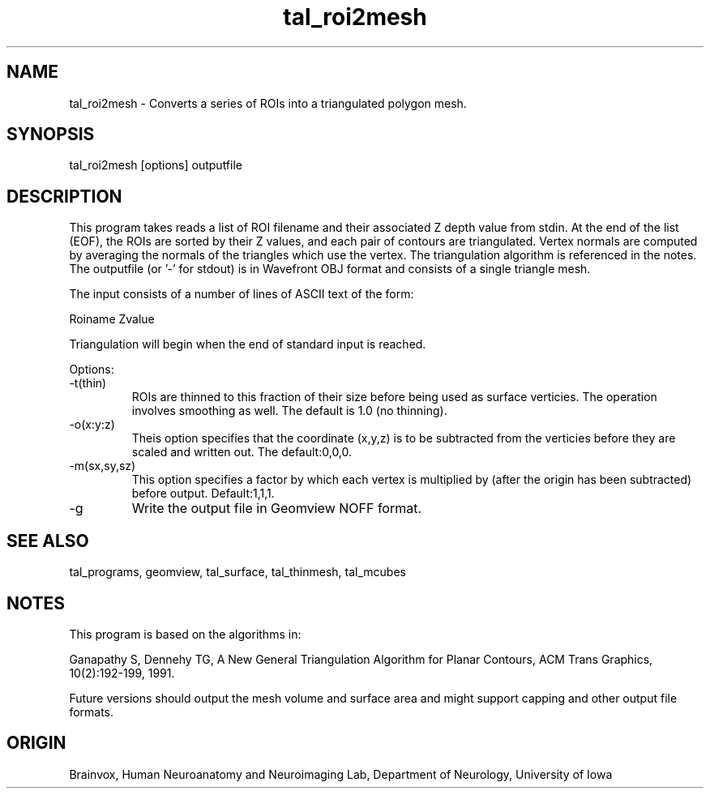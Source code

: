 .TH tal_roi2mesh Brainvox
.SH NAME
tal_roi2mesh \- Converts a series of ROIs into a triangulated polygon mesh.
.SH SYNOPSIS
tal_roi2mesh [options] outputfile
.SH DESCRIPTION
This program takes reads a list of ROI filename and their associated Z
depth value from stdin.  At the end of the list (EOF), the ROIs are sorted
by their Z values, and each pair of contours are triangulated.  Vertex
normals are computed by averaging the normals of the triangles which use
the vertex.  The triangulation algorithm is referenced in the notes.
The outputfile (or '-' for stdout) is in Wavefront OBJ format and consists of
a single triangle mesh.
.PP
The input consists of a number of lines of ASCII text of the form:
.PP
Roiname Zvalue
.PP
Triangulation will begin when the end of standard input is reached.
.PP
Options:
.TP
-t(thin)
ROIs are thinned to this fraction of their size before being used as surface
verticies.   The operation involves smoothing as well.
The default is 1.0 (no thinning).
.TP
-o(x:y:z)
Theis option specifies that the coordinate (x,y,z) is to be subtracted
from the verticies before they are scaled and written out.  The default:0,0,0.
.TP
-m(sx,sy,sz)
This option specifies a factor by which each vertex is multiplied by 
(after the origin has been subtracted) before output.  Default:1,1,1.
.TP
-g
Write the output file in Geomview NOFF format.
.PP
.SH SEE ALSO
tal_programs, geomview, tal_surface, tal_thinmesh, tal_mcubes
.SH NOTES
This program is based on the algorithms in:
.PP
Ganapathy S, Dennehy TG, A New General Triangulation Algorithm for Planar
Contours, ACM Trans Graphics, 10(2):192-199, 1991.
.PP
Future versions should output the mesh volume and surface area and might
support capping and other output file formats.
.SH ORIGIN
Brainvox, Human Neuroanatomy and Neuroimaging Lab, Department of Neurology,
University of Iowa
